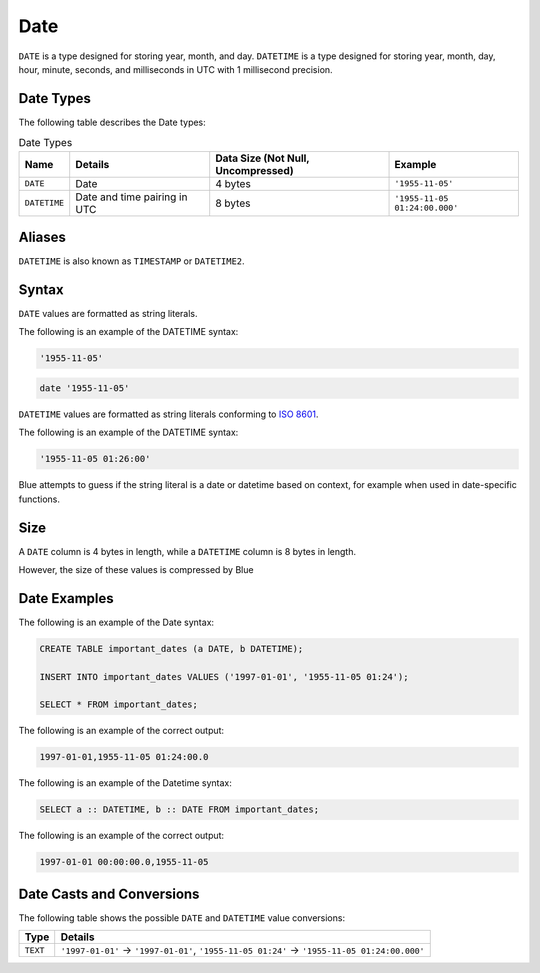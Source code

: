 .. _sql_data_types_date:

****
Date
****

``DATE`` is a type designed for storing year, month, and day. ``DATETIME`` is a type designed for storing year, month, day, hour, minute, seconds, and milliseconds in UTC with 1 millisecond precision.


Date Types
^^^^^^^^^^

The following table describes the Date types:

.. list-table:: Date Types
   :widths: auto
   :header-rows: 1
   
   * - Name
     - Details
     - Data Size (Not Null, Uncompressed)
     - Example
   * - ``DATE``
     - Date
     - 4 bytes
     - ``'1955-11-05'``
   * - ``DATETIME``
     - Date and time pairing in UTC
     - 8 bytes
     - ``'1955-11-05 01:24:00.000'``

Aliases
^^^^^^^

``DATETIME`` is also known as ``TIMESTAMP`` or ``DATETIME2``.


Syntax
^^^^^^

``DATE`` values are formatted as string literals. 

The following is an example of the DATETIME syntax:

.. code-block:: console
     
   '1955-11-05'

.. code-block:: console
     
   date '1955-11-05'

``DATETIME`` values are formatted as string literals conforming to `ISO 8601 <https://en.wikipedia.org/wiki/ISO_8601>`_.

The following is an example of the DATETIME syntax:


.. code-block:: console
     
   '1955-11-05 01:26:00'

Blue attempts to guess if the string literal is a date or datetime based on context, for example when used in date-specific functions.

Size
^^^^^^
A ``DATE`` column is 4 bytes in length, while a ``DATETIME`` column is 8 bytes in length.

However, the size of these values is compressed by Blue

Date Examples
^^^^^^^^^^^^^

The following is an example of the Date syntax:

.. code-block:: postgres
   
   CREATE TABLE important_dates (a DATE, b DATETIME);

   INSERT INTO important_dates VALUES ('1997-01-01', '1955-11-05 01:24');

   SELECT * FROM important_dates;
   
The following is an example of the correct output:

.. code-block:: text

   1997-01-01,1955-11-05 01:24:00.0
   
The following is an example of the Datetime syntax:

.. code-block:: postgres
   
   SELECT a :: DATETIME, b :: DATE FROM important_dates;
   
The following is an example of the correct output:

.. code-block:: text

   1997-01-01 00:00:00.0,1955-11-05
   

Date Casts and Conversions
^^^^^^^^^^^^^^^^^^^^^^^^^^

The following table shows the possible ``DATE`` and ``DATETIME`` value conversions:

.. list-table:: 
   :widths: auto
   :header-rows: 1
   
   * - Type
     - Details
   * - ``TEXT``
     - ``'1997-01-01'`` → ``'1997-01-01'``, ``'1955-11-05 01:24'`` → ``'1955-11-05 01:24:00.000'``